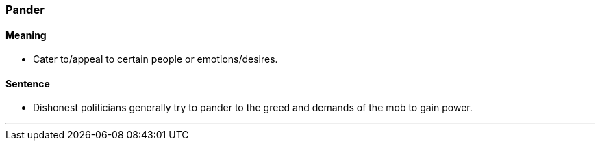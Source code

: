 === Pander

==== Meaning

* Cater to/appeal to certain people or emotions/desires.

==== Sentence

* Dishonest politicians generally try to [.underline]#pander# to the greed and demands of the mob to gain power.

'''